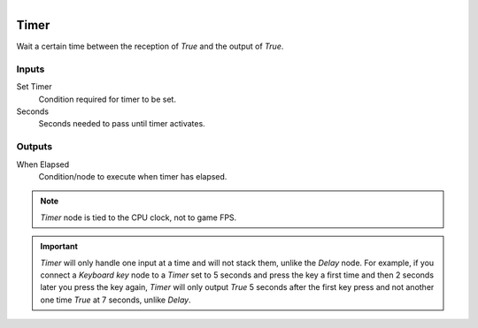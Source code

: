 .. figure:: /images/logic_nodes/time/ln-timer.png
   :align: right
   :width: 215
   :alt: Timer Node

.. _ln-timer:

==============================
Timer
==============================

Wait a certain time between the reception of *True* and the output of *True*.

Inputs
++++++++++++++++++++++++++++++

Set Timer
   Condition required for timer to be set.

Seconds
   Seconds needed to pass until timer activates.

Outputs
++++++++++++++++++++++++++++++

When Elapsed
   Condition/node to execute when timer has elapsed.

.. note::
   *Timer* node is tied to the CPU clock, not to game FPS.

.. important::
   *Timer* will only handle one input at a time and will not stack them, unlike the *Delay* node.
   For example, if you connect a *Keyboard key* node to a *Timer* set to 5 seconds
   and press the key a first time and then 2 seconds later you press the key again, *Timer* will only
   output *True* 5 seconds after the first key press and not another one time *True* at 7 seconds,
   unlike *Delay*.